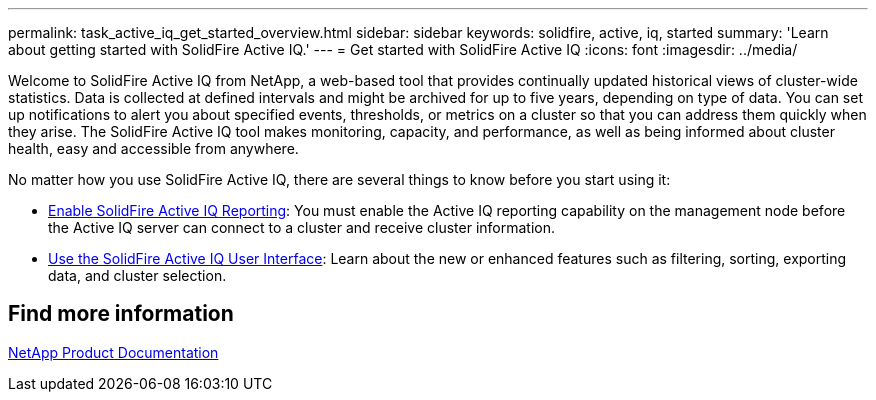 ---
permalink: task_active_iq_get_started_overview.html
sidebar: sidebar
keywords: solidfire, active, iq, started
summary: 'Learn about getting started with SolidFire Active IQ.'
---
= Get started with SolidFire Active IQ
:icons: font
:imagesdir: ../media/

[.lead]
Welcome to SolidFire Active IQ from NetApp, a web-based tool that provides continually updated historical views of cluster-wide statistics. Data is collected at defined intervals and might be archived for up to five years, depending on type of data. You can set up notifications to alert you about specified events, thresholds, or metrics on a cluster so that you can address them quickly when they arise. The SolidFire Active IQ tool makes monitoring, capacity, and performance, as well as being informed about cluster health, easy and accessible from anywhere.

No matter how you use SolidFire Active IQ, there are several things to know before you start using it:

* link:task_active_iq_enable_reporting.html[Enable SolidFire Active IQ Reporting]: You must enable the Active IQ reporting capability on the management node before the Active IQ server can connect to a cluster and receive cluster information.
* link:task_active_iq_use_the_user_interface.html[Use the SolidFire Active IQ User Interface]: Learn about the new or enhanced features such as filtering, sorting, exporting data, and cluster selection.

== Find more information
https://www.netapp.com/support-and-training/documentation/[NetApp Product Documentation^]

